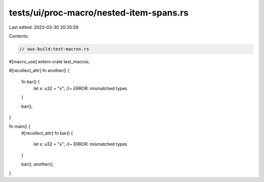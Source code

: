 tests/ui/proc-macro/nested-item-spans.rs
========================================

Last edited: 2023-03-30 20:35:59

Contents:

.. code-block:: rs

    // aux-build:test-macros.rs

#[macro_use]
extern crate test_macros;

#[recollect_attr]
fn another() {
    fn bar() {
        let x: u32 = "x"; //~ ERROR: mismatched types
    }

    bar();
}

fn main() {
    #[recollect_attr]
    fn bar() {
        let x: u32 = "x"; //~ ERROR: mismatched types
    }

    bar();
    another();
}


